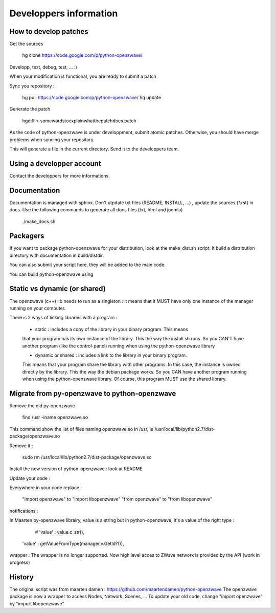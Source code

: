 =======================
Developpers information
=======================

How to develop patches
======================

Get the sources

    hg clone https://code.google.com/p/python-openzwave/

Developp, test, debug, test, ... :)

When your modification is functional, you are ready to submit a patch

Sync you repository :

    hg pull https://code.google.com/p/python-openzwave/
    hg update

Generate the patch

    hgdiff > somewordstoexplainwhatthepatchdoes.patch

As the code of python-openzwave is under developpment, submit atomic patches.
Otherwise, you should have merge problems when syncing your repository.

This will generate a file in the current directory.
Send it to the developpers team.

Using a developper account
==========================

Contact the developpers for more informations.

Documentation
=============

Documentation is managed with sphinx. Don't utpdate txt files (README, INSTALL, ...)
, update the sources (*.rst) in docs. Use the following commands to generate
all docs files (txt, html and joomla)

    ./make_docs.sh

Packagers
=========

If you want to package python-openzwave for your distribution,
look at the make_dist.sh script. It build a distribution directory
with documentation in build/distdir.

You can also submit your script here, they will be added to the main code.

You can build python-openzwave using

Static vs dynamic (or shared)
=============================

The openzwave (c++) lib needs to run as a singleton : it means that it
MUST have only one instance of the manager running on your computer.

There is 2 ways of linking libraries with a program :

    * static : includes a copy of the library in your binary program. This means
    that your program has its own instance of the library. This the way the
    install.sh runs. So you CAN'T have another program (like the control-panel)
    running when using the python-openzwave library

    * dynamic or shared : includes a link to the library in your binary program.
    This means that your program share the library with other programs. In this
    case, the instance is owned directly by the library. This the way the
    debian package works. So you CAN have another program running when
    using the python-openzwave library. Of course, this program MUST use
    the shared library.

Migrate from py-openzwave to python-openzwave
=============================================

Remove the old py-openzwave

	find /usr -iname openzwave.so

This command show the list of files naming openzwave.so in /usr, ie /usr/local/lib/python2.7/dist-package/openzwave.so

Remove it :

	sudo rm /usr/local/lib/python2.7/dist-package/openzwave.so

Install the new version of python-openzwave : look at README

Update your code :

Everywhere in your code replace :

	"import openzwave" to "import libopenzwave" "from openzwave" to "from libopenzwave"

notifications :

In Maarten py-openzwave librairy, value is a string but in python-openzwave, it's a value of the right type :

	# 'value' : value.c_str(),
    'value' : getValueFromType(manager,v.GetId?()),

wrapper : The wrapper is no longer supported.
Now high level acces to ZWave network is provided by the API (work in progress)

History
=======

The original script was from maarten damen :
https://github.com/maartendamen/python-openzwave
The openzwave package is now a wrapper to access Nodes, Network, Scenes, ...
To update your old code, change "import openzwave" by
"import libopenzwave"
